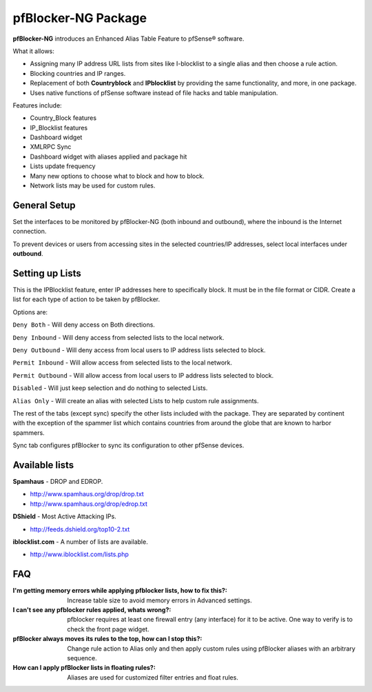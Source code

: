 pfBlocker-NG Package
====================

**pfBlocker-NG** introduces an Enhanced Alias Table Feature to pfSense®
software.

What it allows:

* Assigning many IP address URL lists from sites like I-blocklist to a
  single alias and then choose a rule action.
* Blocking countries and IP ranges.
* Replacement of both **Countryblock** and **IPblocklist** by providing the same
  functionality, and more, in one package.
* Uses native functions of pfSense software instead of file hacks and table
  manipulation.

Features include:

* Country_Block features
* IP_Blocklist features
* Dashboard widget
* XMLRPC Sync
* Dashboard widget with aliases applied and package hit
* Lists update frequency
* Many new options to choose what to block and how to block.
* Network lists may be used for custom rules.

General Setup
-------------

Set the interfaces to be monitored by pfBlocker-NG (both inbound and
outbound), where the inbound is the Internet connection.

To prevent devices or users from accessing sites in the selected
countries/IP addresses, select local interfaces under **outbound**.

Setting up Lists
----------------

This is the IPBlocklist feature, enter IP addresses here to
specifically block. It must be in the file format or CIDR. Create a
list for each type of action to be taken by pfBlocker.

Options are:

``Deny Both`` - Will deny access on Both directions.

``Deny Inbound`` - Will deny access from selected lists to the local
network.

``Deny Outbound`` - Will deny access from local users to IP address lists
selected to block.

``Permit Inbound`` - Will allow access from selected lists to the local
network.

``Permit Outbound`` - Will allow access from local users to IP address
lists selected to block.

``Disabled`` - Will just keep selection and do nothing to selected Lists.

``Alias Only`` - Will create an alias with selected Lists to help custom
rule assignments.

The rest of the tabs (except sync) specify the other lists included with
the package. They are separated by continent with the exception of the
spammer list which contains countries from around the globe that are
known to harbor spammers.

Sync tab configures pfBlocker to sync its configuration to other pfSense
devices.

Available lists
---------------

**Spamhaus** - DROP and EDROP.

* http://www.spamhaus.org/drop/drop.txt
* http://www.spamhaus.org/drop/edrop.txt

**DShield** - Most Active Attacking IPs.

* http://feeds.dshield.org/top10-2.txt

**iblocklist.com** - A number of lists are available.

* http://www.iblocklist.com/lists.php

FAQ
---

:I'm getting memory errors while applying pfblocker lists, how to fix this?:
  Increase table size to avoid memory errors in Advanced settings.
:I can't see any pfblocker rules applied, whats wrong?:
  pfblocker requires at least one firewall entry (any interface) for it to be
  active. One way to verify is to check the front page widget.
:pfBlocker always moves its rules to the top, how can I stop this?:
  Change rule action to Alias only and then apply custom rules using pfBlocker
  aliases with an arbitrary sequence.
:How can I apply pfBlocker lists in floating rules?:
  Aliases are used for customized filter entries and float rules.

.. seealso:: You can find a list of known issues with the pfBlocker-NG package
   on the `pfSense bug tracker`_.

.. _pfSense bug tracker: https://redmine.pfsense.org/projects/pfsense-packages/issues?utf8=%E2%9C%93&set_filter=1&sort=id%3Adesc&f%5B%5D=status_id&op%5Bstatus_id%5D=o&f%5B%5D=category_id&op%5Bcategory_id%5D=%3D&v%5Bcategory_id%5D%5B%5D=97&f%5B%5D=&c%5B%5D=tracker&c%5B%5D=status&c%5B%5D=priority&c%5B%5D=subject&c%5B%5D=assigned_to&c%5B%5D=updated_on&group_by=&t%5B%5D=
